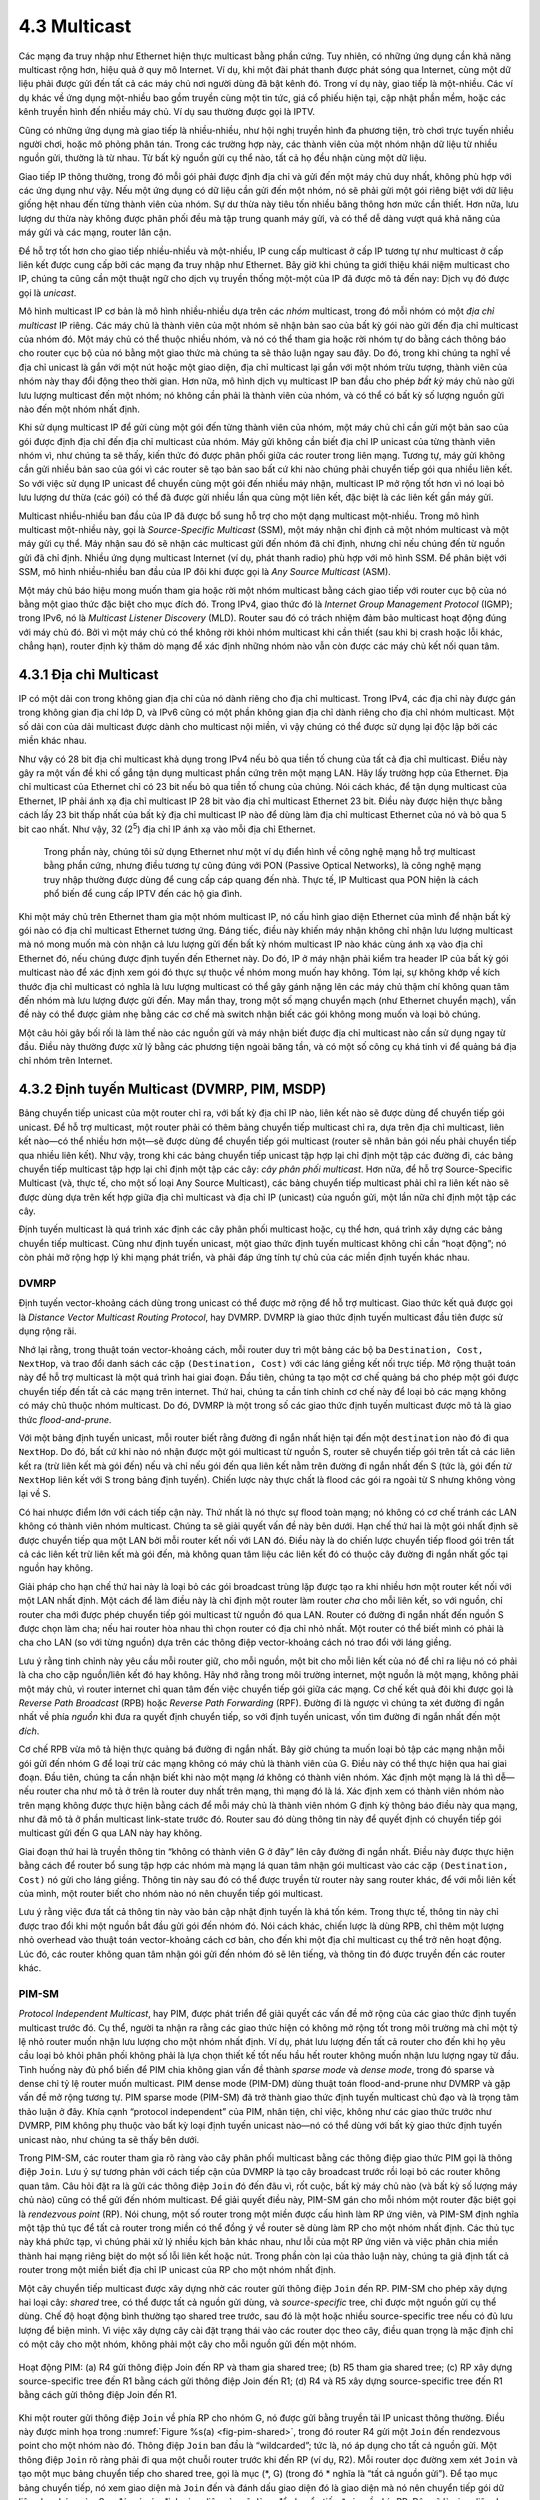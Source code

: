 4.3 Multicast
=============

Các mạng đa truy nhập như Ethernet hiện thực multicast bằng phần cứng.
Tuy nhiên, có những ứng dụng cần khả năng multicast rộng hơn, hiệu quả ở quy mô Internet.
Ví dụ, khi một đài phát thanh được phát sóng qua Internet, cùng một dữ liệu phải được gửi đến tất cả các máy chủ nơi người dùng đã bật kênh đó.
Trong ví dụ này, giao tiếp là một-nhiều. Các ví dụ khác về ứng dụng một-nhiều bao gồm truyền cùng một tin tức, giá cổ phiếu hiện tại, cập nhật phần mềm,
hoặc các kênh truyền hình đến nhiều máy chủ. Ví dụ sau thường được gọi là IPTV.

Cũng có những ứng dụng mà giao tiếp là nhiều-nhiều, như hội nghị truyền hình đa phương tiện, trò chơi trực tuyến nhiều người chơi,
hoặc mô phỏng phân tán. Trong các trường hợp này, các thành viên của một nhóm nhận dữ liệu từ nhiều nguồn gửi, thường là từ nhau.
Từ bất kỳ nguồn gửi cụ thể nào, tất cả họ đều nhận cùng một dữ liệu.

Giao tiếp IP thông thường, trong đó mỗi gói phải được định địa chỉ và gửi đến một máy chủ duy nhất, không phù hợp với các ứng dụng như vậy.
Nếu một ứng dụng có dữ liệu cần gửi đến một nhóm, nó sẽ phải gửi một gói riêng biệt với dữ liệu giống hệt nhau đến từng thành viên của nhóm.
Sự dư thừa này tiêu tốn nhiều băng thông hơn mức cần thiết. Hơn nữa, lưu lượng dư thừa này không được phân phối đều mà tập trung quanh máy gửi,
và có thể dễ dàng vượt quá khả năng của máy gửi và các mạng, router lân cận.

Để hỗ trợ tốt hơn cho giao tiếp nhiều-nhiều và một-nhiều, IP cung cấp multicast ở cấp IP tương tự như multicast ở cấp liên kết
được cung cấp bởi các mạng đa truy nhập như Ethernet. Bây giờ khi chúng ta giới thiệu khái niệm multicast cho IP,
chúng ta cũng cần một thuật ngữ cho dịch vụ truyền thống một-một của IP đã được mô tả đến nay: Dịch vụ đó được gọi là *unicast*.

Mô hình multicast IP cơ bản là mô hình nhiều-nhiều dựa trên các *nhóm* multicast, trong đó mỗi nhóm có một *địa chỉ multicast* IP riêng.
Các máy chủ là thành viên của một nhóm sẽ nhận bản sao của bất kỳ gói nào gửi đến địa chỉ multicast của nhóm đó.
Một máy chủ có thể thuộc nhiều nhóm, và nó có thể tham gia hoặc rời nhóm tự do bằng cách thông báo cho router cục bộ của nó
bằng một giao thức mà chúng ta sẽ thảo luận ngay sau đây. Do đó, trong khi chúng ta nghĩ về địa chỉ unicast là gắn với một nút hoặc một giao diện,
địa chỉ multicast lại gắn với một nhóm trừu tượng, thành viên của nhóm này thay đổi động theo thời gian.
Hơn nữa, mô hình dịch vụ multicast IP ban đầu cho phép *bất kỳ* máy chủ nào gửi lưu lượng multicast đến một nhóm;
nó không cần phải là thành viên của nhóm, và có thể có bất kỳ số lượng nguồn gửi nào đến một nhóm nhất định.

Khi sử dụng multicast IP để gửi cùng một gói đến từng thành viên của nhóm, một máy chủ chỉ cần gửi một bản sao của gói được định địa chỉ đến địa chỉ multicast của nhóm.
Máy gửi không cần biết địa chỉ IP unicast của từng thành viên nhóm vì, như chúng ta sẽ thấy, kiến thức đó được phân phối giữa các router trong liên mạng.
Tương tự, máy gửi không cần gửi nhiều bản sao của gói vì các router sẽ tạo bản sao bất cứ khi nào chúng phải chuyển tiếp gói qua nhiều liên kết.
So với việc sử dụng IP unicast để chuyển cùng một gói đến nhiều máy nhận, multicast IP mở rộng tốt hơn vì nó loại bỏ lưu lượng dư thừa (các gói)
có thể đã được gửi nhiều lần qua cùng một liên kết, đặc biệt là các liên kết gần máy gửi.

Multicast nhiều-nhiều ban đầu của IP đã được bổ sung hỗ trợ cho một dạng multicast một-nhiều.
Trong mô hình multicast một-nhiều này, gọi là *Source-Specific Multicast* (SSM), một máy nhận chỉ định cả một nhóm multicast và một máy gửi cụ thể.
Máy nhận sau đó sẽ nhận các multicast gửi đến nhóm đã chỉ định, nhưng chỉ nếu chúng đến từ nguồn gửi đã chỉ định.
Nhiều ứng dụng multicast Internet (ví dụ, phát thanh radio) phù hợp với mô hình SSM.
Để phân biệt với SSM, mô hình nhiều-nhiều ban đầu của IP đôi khi được gọi là *Any Source Multicast* (ASM).

Một máy chủ báo hiệu mong muốn tham gia hoặc rời một nhóm multicast bằng cách giao tiếp với router cục bộ của nó
bằng một giao thức đặc biệt cho mục đích đó. Trong IPv4, giao thức đó là *Internet Group Management Protocol* (IGMP);
trong IPv6, nó là *Multicast Listener Discovery* (MLD).
Router sau đó có trách nhiệm đảm bảo multicast hoạt động đúng với máy chủ đó.
Bởi vì một máy chủ có thể không rời khỏi nhóm multicast khi cần thiết (sau khi bị crash hoặc lỗi khác, chẳng hạn),
router định kỳ thăm dò mạng để xác định những nhóm nào vẫn còn được các máy chủ kết nối quan tâm.

4.3.1 Địa chỉ Multicast
-----------------------

IP có một dải con trong không gian địa chỉ của nó dành riêng cho địa chỉ multicast.
Trong IPv4, các địa chỉ này được gán trong không gian địa chỉ lớp D, và IPv6 cũng có một phần không gian địa chỉ dành riêng cho địa chỉ nhóm multicast.
Một số dải con của dải multicast được dành cho multicast nội miền, vì vậy chúng có thể được sử dụng lại độc lập bởi các miền khác nhau.

Như vậy có 28 bit địa chỉ multicast khả dụng trong IPv4 nếu bỏ qua tiền tố chung của tất cả địa chỉ multicast.
Điều này gây ra một vấn đề khi cố gắng tận dụng multicast phần cứng trên một mạng LAN.
Hãy lấy trường hợp của Ethernet. Địa chỉ multicast của Ethernet chỉ có 23 bit nếu bỏ qua tiền tố chung của chúng.
Nói cách khác, để tận dụng multicast của Ethernet, IP phải ánh xạ địa chỉ multicast IP 28 bit vào địa chỉ multicast Ethernet 23 bit.
Điều này được hiện thực bằng cách lấy 23 bit thấp nhất của bất kỳ địa chỉ multicast IP nào để dùng làm địa chỉ multicast Ethernet của nó và bỏ qua 5 bit cao nhất.
Như vậy, 32 (2\ :sup:`5`) địa chỉ IP ánh xạ vào mỗi địa chỉ Ethernet.

   Trong phần này, chúng tôi sử dụng Ethernet như một ví dụ điển hình về công nghệ mạng hỗ trợ multicast bằng phần cứng,
   nhưng điều tương tự cũng đúng với PON (Passive Optical Networks), là công nghệ mạng truy nhập thường được dùng để cung cấp cáp quang đến nhà.
   Thực tế, IP Multicast qua PON hiện là cách phổ biến để cung cấp IPTV đến các hộ gia đình.

Khi một máy chủ trên Ethernet tham gia một nhóm multicast IP, nó cấu hình giao diện Ethernet của mình để nhận bất kỳ gói nào có địa chỉ multicast Ethernet tương ứng.
Đáng tiếc, điều này khiến máy nhận không chỉ nhận lưu lượng multicast mà nó mong muốn mà còn nhận cả lưu lượng gửi đến bất kỳ nhóm multicast IP nào khác
cùng ánh xạ vào địa chỉ Ethernet đó, nếu chúng được định tuyến đến Ethernet này.
Do đó, IP ở máy nhận phải kiểm tra header IP của bất kỳ gói multicast nào để xác định xem gói đó thực sự thuộc về nhóm mong muốn hay không.
Tóm lại, sự không khớp về kích thước địa chỉ multicast có nghĩa là lưu lượng multicast có thể gây gánh nặng lên các máy chủ thậm chí không quan tâm đến nhóm mà lưu lượng được gửi đến.
May mắn thay, trong một số mạng chuyển mạch (như Ethernet chuyển mạch), vấn đề này có thể được giảm nhẹ bằng các cơ chế mà switch nhận biết các gói không mong muốn và loại bỏ chúng.

Một câu hỏi gây bối rối là làm thế nào các nguồn gửi và máy nhận biết được địa chỉ multicast nào cần sử dụng ngay từ đầu.
Điều này thường được xử lý bằng các phương tiện ngoài băng tần, và có một số công cụ khá tinh vi để quảng bá địa chỉ nhóm trên Internet.

4.3.2 Định tuyến Multicast (DVMRP, PIM, MSDP)
---------------------------------------------

Bảng chuyển tiếp unicast của một router chỉ ra, với bất kỳ địa chỉ IP nào, liên kết nào sẽ được dùng để chuyển tiếp gói unicast.
Để hỗ trợ multicast, một router phải có thêm bảng chuyển tiếp multicast chỉ ra, dựa trên địa chỉ multicast, liên kết nào—có thể nhiều hơn một—sẽ được dùng để chuyển tiếp gói multicast (router sẽ nhân bản gói nếu phải chuyển tiếp qua nhiều liên kết).
Như vậy, trong khi các bảng chuyển tiếp unicast tập hợp lại chỉ định một tập các đường đi, các bảng chuyển tiếp multicast tập hợp lại chỉ định một tập các cây: *cây phân phối multicast*.
Hơn nữa, để hỗ trợ Source-Specific Multicast (và, thực tế, cho một số loại Any Source Multicast), các bảng chuyển tiếp multicast phải chỉ ra liên kết nào sẽ được dùng dựa trên kết hợp giữa địa chỉ multicast và địa chỉ IP (unicast) của nguồn gửi, một lần nữa chỉ định một tập các cây.

Định tuyến multicast là quá trình xác định các cây phân phối multicast hoặc, cụ thể hơn, quá trình xây dựng các bảng chuyển tiếp multicast.
Cũng như định tuyến unicast, một giao thức định tuyến multicast không chỉ cần “hoạt động”; nó còn phải mở rộng hợp lý khi mạng phát triển, và phải đáp ứng tính tự chủ của các miền định tuyến khác nhau.

DVMRP
~~~~~

Định tuyến vector-khoảng cách dùng trong unicast có thể được mở rộng để hỗ trợ multicast.
Giao thức kết quả được gọi là *Distance Vector Multicast Routing Protocol*, hay DVMRP.
DVMRP là giao thức định tuyến multicast đầu tiên được sử dụng rộng rãi.

Nhớ lại rằng, trong thuật toán vector-khoảng cách, mỗi router duy trì một bảng các bộ ba ``Destination, Cost, NextHop``,
và trao đổi danh sách các cặp ``(Destination, Cost)`` với các láng giềng kết nối trực tiếp.
Mở rộng thuật toán này để hỗ trợ multicast là một quá trình hai giai đoạn.
Đầu tiên, chúng ta tạo một cơ chế quảng bá cho phép một gói được chuyển tiếp đến tất cả các mạng trên internet.
Thứ hai, chúng ta cần tinh chỉnh cơ chế này để loại bỏ các mạng không có máy chủ thuộc nhóm multicast.
Do đó, DVMRP là một trong số các giao thức định tuyến multicast được mô tả là giao thức *flood-and-prune*.

Với một bảng định tuyến unicast, mỗi router biết rằng đường đi ngắn nhất hiện tại đến một ``destination`` nào đó đi qua ``NextHop``.
Do đó, bất cứ khi nào nó nhận được một gói multicast từ nguồn S, router sẽ chuyển tiếp gói trên tất cả các liên kết ra (trừ liên kết mà gói đến)
nếu và chỉ nếu gói đến qua liên kết nằm trên đường đi ngắn nhất đến S (tức là, gói đến *từ* ``NextHop`` liên kết với S trong bảng định tuyến).
Chiến lược này thực chất là flood các gói ra ngoài từ S nhưng không vòng lại về S.

Có hai nhược điểm lớn với cách tiếp cận này. Thứ nhất là nó thực sự flood toàn mạng; nó không có cơ chế tránh các LAN không có thành viên nhóm multicast.
Chúng ta sẽ giải quyết vấn đề này bên dưới. Hạn chế thứ hai là một gói nhất định sẽ được chuyển tiếp qua một LAN bởi mỗi router kết nối với LAN đó.
Điều này là do chiến lược chuyển tiếp flood gói trên tất cả các liên kết trừ liên kết mà gói đến, mà không quan tâm liệu các liên kết đó có thuộc cây đường đi ngắn nhất gốc tại nguồn hay không.

Giải pháp cho hạn chế thứ hai này là loại bỏ các gói broadcast trùng lặp được tạo ra khi nhiều hơn một router kết nối với một LAN nhất định.
Một cách để làm điều này là chỉ định một router làm router *cha* cho mỗi liên kết, so với nguồn, chỉ router cha mới được phép chuyển tiếp gói multicast từ nguồn đó qua LAN.
Router có đường đi ngắn nhất đến nguồn S được chọn làm cha; nếu hai router hòa nhau thì chọn router có địa chỉ nhỏ nhất.
Một router có thể biết mình có phải là cha cho LAN (so với từng nguồn) dựa trên các thông điệp vector-khoảng cách nó trao đổi với láng giềng.

Lưu ý rằng tinh chỉnh này yêu cầu mỗi router giữ, cho mỗi nguồn, một bit cho mỗi liên kết của nó để chỉ ra liệu nó có phải là cha cho cặp nguồn/liên kết đó hay không.
Hãy nhớ rằng trong môi trường internet, một nguồn là một mạng, không phải một máy chủ, vì router internet chỉ quan tâm đến việc chuyển tiếp gói giữa các mạng.
Cơ chế kết quả đôi khi được gọi là *Reverse Path Broadcast* (RPB) hoặc *Reverse Path Forwarding* (RPF).
Đường đi là ngược vì chúng ta xét đường đi ngắn nhất về phía *nguồn* khi đưa ra quyết định chuyển tiếp, so với định tuyến unicast, vốn tìm đường đi ngắn nhất đến một *đích*.

Cơ chế RPB vừa mô tả hiện thực quảng bá đường đi ngắn nhất. Bây giờ chúng ta muốn loại bỏ tập các mạng nhận mỗi gói gửi đến nhóm G để loại trừ các mạng không có máy chủ là thành viên của G.
Điều này có thể thực hiện qua hai giai đoạn. Đầu tiên, chúng ta cần nhận biết khi nào một mạng *lá* không có thành viên nhóm.
Xác định một mạng là lá thì dễ—nếu router cha như mô tả ở trên là router duy nhất trên mạng, thì mạng đó là lá.
Xác định xem có thành viên nhóm nào trên mạng không được thực hiện bằng cách để mỗi máy chủ là thành viên nhóm G định kỳ thông báo điều này qua mạng,
như đã mô tả ở phần multicast link-state trước đó. Router sau đó dùng thông tin này để quyết định có chuyển tiếp gói multicast gửi đến G qua LAN này hay không.

Giai đoạn thứ hai là truyền thông tin “không có thành viên G ở đây” lên cây đường đi ngắn nhất.
Điều này được thực hiện bằng cách để router bổ sung tập hợp các nhóm mà mạng lá quan tâm nhận gói multicast vào các cặp ``(Destination, Cost)`` nó gửi cho láng giềng.
Thông tin này sau đó có thể được truyền từ router này sang router khác, để với mỗi liên kết của mình, một router biết cho nhóm nào nó nên chuyển tiếp gói multicast.

Lưu ý rằng việc đưa tất cả thông tin này vào bản cập nhật định tuyến là khá tốn kém.
Trong thực tế, thông tin này chỉ được trao đổi khi một nguồn bắt đầu gửi gói đến nhóm đó.
Nói cách khác, chiến lược là dùng RPB, chỉ thêm một lượng nhỏ overhead vào thuật toán vector-khoảng cách cơ bản, cho đến khi một địa chỉ multicast cụ thể trở nên hoạt động.
Lúc đó, các router không quan tâm nhận gói gửi đến nhóm đó sẽ lên tiếng, và thông tin đó được truyền đến các router khác.

PIM-SM
~~~~~~

*Protocol Independent Multicast*, hay PIM, được phát triển để giải quyết các vấn đề mở rộng của các giao thức định tuyến multicast trước đó.
Cụ thể, người ta nhận ra rằng các giao thức hiện có không mở rộng tốt trong môi trường mà chỉ một tỷ lệ nhỏ router muốn nhận lưu lượng cho một nhóm nhất định.
Ví dụ, phát lưu lượng đến tất cả router cho đến khi họ yêu cầu loại bỏ khỏi phân phối không phải là lựa chọn thiết kế tốt nếu hầu hết router không muốn nhận lưu lượng ngay từ đầu.
Tình huống này đủ phổ biến để PIM chia không gian vấn đề thành *sparse mode* và *dense mode*, trong đó sparse và dense chỉ tỷ lệ router muốn multicast.
PIM dense mode (PIM-DM) dùng thuật toán flood-and-prune như DVMRP và gặp vấn đề mở rộng tương tự.
PIM sparse mode (PIM-SM) đã trở thành giao thức định tuyến multicast chủ đạo và là trọng tâm thảo luận ở đây.
Khía cạnh “protocol independent” của PIM, nhân tiện, chỉ việc, không như các giao thức trước như DVMRP, PIM không phụ thuộc vào bất kỳ loại định tuyến unicast nào—nó có thể dùng với bất kỳ giao thức định tuyến unicast nào, như chúng ta sẽ thấy bên dưới.

Trong PIM-SM, các router tham gia rõ ràng vào cây phân phối multicast bằng các thông điệp giao thức PIM gọi là thông điệp ``Join``.
Lưu ý sự tương phản với cách tiếp cận của DVMRP là tạo cây broadcast trước rồi loại bỏ các router không quan tâm.
Câu hỏi đặt ra là gửi các thông điệp ``Join`` đó đến đâu vì, rốt cuộc, bất kỳ máy chủ nào (và bất kỳ số lượng máy chủ nào) cũng có thể gửi đến nhóm multicast.
Để giải quyết điều này, PIM-SM gán cho mỗi nhóm một router đặc biệt gọi là *rendezvous point* (RP).
Nói chung, một số router trong một miền được cấu hình làm RP ứng viên, và PIM-SM định nghĩa một tập thủ tục để tất cả router trong miền có thể đồng ý về router sẽ dùng làm RP cho một nhóm nhất định.
Các thủ tục này khá phức tạp, vì chúng phải xử lý nhiều kịch bản khác nhau, như lỗi của một RP ứng viên và việc phân chia miền thành hai mạng riêng biệt do một số lỗi liên kết hoặc nút.
Trong phần còn lại của thảo luận này, chúng ta giả định tất cả router trong một miền biết địa chỉ IP unicast của RP cho một nhóm nhất định.

Một cây chuyển tiếp multicast được xây dựng nhờ các router gửi thông điệp ``Join`` đến RP.
PIM-SM cho phép xây dựng hai loại cây: *shared* tree, có thể được tất cả nguồn gửi dùng, và *source-specific* tree, chỉ được một nguồn gửi cụ thể dùng.
Chế độ hoạt động bình thường tạo shared tree trước, sau đó là một hoặc nhiều source-specific tree nếu có đủ lưu lượng để biện minh.
Vì việc xây dựng cây cài đặt trạng thái vào các router dọc theo cây, điều quan trọng là mặc định chỉ có một cây cho một nhóm, không phải một cây cho mỗi nguồn gửi đến một nhóm.

.. _fig-pim-shared:
.. figure:: figures/f04-14-9780123850591.png
   :width: 600px
   :align: center

   Hoạt động PIM: (a) R4 gửi thông điệp Join đến RP và tham gia shared tree; (b) R5 tham gia shared tree; (c) RP xây dựng source-specific tree đến R1 bằng cách gửi thông điệp Join đến R1; (d) R4 và R5 xây dựng source-specific tree đến R1 bằng cách gửi thông điệp Join đến R1.

Khi một router gửi thông điệp ``Join`` về phía RP cho nhóm G, nó được gửi bằng truyền tải IP unicast thông thường.
Điều này được minh họa trong :numref:`Figure %s(a) <fig-pim-shared>`, trong đó router R4 gửi một ``Join`` đến rendezvous point cho một nhóm nào đó.
Thông điệp ``Join`` ban đầu là “wildcarded”; tức là, nó áp dụng cho tất cả nguồn gửi.
Một thông điệp ``Join`` rõ ràng phải đi qua một chuỗi router trước khi đến RP (ví dụ, R2).
Mỗi router dọc đường xem xét ``Join`` và tạo một mục bảng chuyển tiếp cho shared tree, gọi là mục (\*, G) (trong đó \* nghĩa là “tất cả nguồn gửi”).
Để tạo mục bảng chuyển tiếp, nó xem giao diện mà ``Join`` đến và đánh dấu giao diện đó là giao diện mà nó nên chuyển tiếp gói dữ liệu cho nhóm này.
Sau đó, nó xác định giao diện nào sẽ dùng để chuyển tiếp ``Join`` về phía RP. Đây sẽ là giao diện duy nhất chấp nhận gói đến nhóm này.
Nó sau đó chuyển tiếp ``Join`` về phía RP. Cuối cùng, thông điệp đến RP, hoàn tất việc xây dựng nhánh cây.
Shared tree được xây dựng như vậy được thể hiện bằng đường liền nét từ RP đến R4 trong :numref:`Figure %s(a) <fig-pim-shared>`.

Khi nhiều router gửi ``Join`` về phía RP, chúng tạo ra các nhánh mới cho cây, như minh họa trong :numref:`Figure %s(b) <fig-pim-shared>`.
Lưu ý rằng, trong trường hợp này, ``Join`` chỉ cần đi đến R2, router này có thể thêm nhánh mới vào cây chỉ bằng cách thêm một giao diện ra mới vào mục bảng chuyển tiếp đã tạo cho nhóm này.
R2 không cần chuyển tiếp ``Join`` đến RP. Cũng lưu ý rằng kết quả cuối cùng của quá trình này là xây dựng một cây có gốc là RP.

Tại thời điểm này, giả sử một máy chủ muốn gửi thông điệp đến nhóm.
Để làm điều này, nó tạo một gói với địa chỉ nhóm multicast phù hợp làm đích và gửi nó đến một router trên mạng cục bộ của nó gọi là *designated router* (DR).
Giả sử DR là R1 trong :numref:`Figure %s <fig-pim-shared>`.
Hiện tại không có trạng thái nào cho nhóm multicast này giữa R1 và RP, nên thay vì chỉ chuyển tiếp gói multicast, R1 *tunnel* nó đến RP.
Tức là, R1 đóng gói gói multicast bên trong một thông điệp PIM ``Register`` mà nó gửi đến địa chỉ IP unicast của RP.
Giống như một đầu cuối tunnel IP, RP nhận gói gửi đến nó, xem payload của thông điệp ``Register``, và tìm thấy bên trong một gói IP gửi đến địa chỉ multicast của nhóm này.
RP, tất nhiên, biết phải làm gì với gói như vậy—nó gửi gói ra shared tree mà RP là gốc.
Trong ví dụ :numref:`Figure %s <fig-pim-shared>`, điều này nghĩa là RP gửi gói đến R2, router này có thể chuyển tiếp đến R4 và R5.
Việc chuyển phát hoàn chỉnh một gói từ R1 đến R4 và R5 được thể hiện trong :numref:`Figure %s <fig-pim-deliver>`.
Chúng ta thấy gói tunnel đi từ R1 đến RP với một header IP bổ sung chứa địa chỉ unicast của RP, và sau đó gói multicast gửi đến G đi dọc theo shared tree đến R4 và R5.

Tại thời điểm này, chúng ta có thể bị cám dỗ tuyên bố thành công, vì tất cả máy chủ đều có thể gửi đến tất cả máy nhận theo cách này.
Tuy nhiên, có một số không hiệu quả về băng thông và chi phí xử lý trong việc đóng gói và giải đóng gói các gói trên đường đến RP,
nên RP buộc các router trung gian phải biết về nhóm này để tránh tunnel.
Nó gửi một thông điệp ``Join`` về phía máy gửi (:numref:`Figure %s(c) <fig-pim-shared>`).
Khi ``Join`` này đi về phía máy gửi, nó khiến các router dọc đường (R3) biết về nhóm, để DR có thể gửi gói đến nhóm dưới dạng multicast *gốc* (tức là, không tunnel).

.. _fig-pim-deliver:
.. figure:: figures/f04-15-9780123850591.png
   :width: 500px
   :align: center

   Chuyển phát một gói dọc theo shared tree. R1 tunnel gói đến RP, RP chuyển tiếp gói dọc theo shared tree đến R4 và R5.

Một chi tiết quan trọng cần lưu ý ở giai đoạn này là thông điệp ``Join`` do RP gửi đến máy gửi là dành riêng cho nguồn gửi đó,
trong khi các thông điệp trước đó do R4 và R5 gửi áp dụng cho tất cả nguồn gửi.
Do đó, hiệu ứng của ``Join`` mới là tạo trạng thái *dành riêng cho nguồn gửi* trong các router giữa nguồn xác định và RP.
Điều này được gọi là trạng thái (S, G), vì nó áp dụng cho một nguồn gửi đến một nhóm, và đối lập với trạng thái (\*, G) được cài đặt giữa các máy nhận và RP áp dụng cho tất cả nguồn gửi.
Như vậy, trong :numref:`Figure %s(c) <fig-pim-shared>`, ta thấy một đường đi dành riêng cho nguồn từ R1 đến RP (đường nét đứt) và một cây hợp lệ cho tất cả nguồn gửi từ RP đến máy nhận (đường liền nét).

Tối ưu hóa tiếp theo có thể là thay thế toàn bộ shared tree bằng một source-specific tree.
Điều này là mong muốn vì đường đi từ nguồn gửi đến máy nhận qua RP có thể dài hơn đáng kể so với đường đi ngắn nhất có thể.
Điều này một lần nữa có thể được kích hoạt bởi tốc độ dữ liệu cao từ một nguồn gửi nào đó.
Trong trường hợp này, router ở đầu hạ lưu của cây—giả sử R4 trong ví dụ—gửi một thông điệp ``Join`` dành riêng cho nguồn về phía nguồn.
Khi nó đi theo đường đi ngắn nhất về phía nguồn, các router dọc đường tạo trạng thái (S, G) cho cây này, và kết quả là một cây có gốc tại nguồn, thay vì RP.
Giả sử cả R4 và R5 đều chuyển sang source-specific tree, ta sẽ có cây như trong :numref:`Figure %s(d) <fig-pim-shared>`.
Lưu ý rằng cây này không còn liên quan đến RP nữa. Chúng tôi đã loại bỏ shared tree khỏi hình để đơn giản hóa sơ đồ,
nhưng thực tế tất cả router có máy nhận cho một nhóm phải ở lại shared tree phòng khi có nguồn gửi mới xuất hiện.

Bây giờ chúng ta có thể thấy tại sao PIM là protocol independent.
Tất cả các cơ chế xây dựng và duy trì cây của nó tận dụng định tuyến unicast mà không phụ thuộc vào bất kỳ giao thức định tuyến unicast cụ thể nào.
Việc hình thành cây hoàn toàn được xác định bởi các đường đi mà thông điệp ``Join`` đi theo, được xác định bởi lựa chọn đường đi ngắn nhất của định tuyến unicast.
Do đó, chính xác thì PIM là “unicast routing protocol independent”, so với DVMRP.
Lưu ý rằng PIM rất gắn bó với Internet Protocol—nó không độc lập về mặt giao thức lớp mạng.

Thiết kế của PIM-SM một lần nữa minh họa những thách thức trong việc xây dựng các mạng mở rộng và cách mà khả năng mở rộng đôi khi đối lập với một số loại tối ưu nào đó.
Shared tree chắc chắn mở rộng tốt hơn source-specific tree, vì nó giảm tổng trạng thái trong router xuống còn bậc số nhóm thay vì số nguồn gửi nhân số nhóm.
Tuy nhiên, source-specific tree có thể cần thiết để đạt hiệu quả định tuyến và sử dụng băng thông liên kết hiệu quả.

Interdomain Multicast (MSDP)
~~~~~~~~~~~~~~~~~~~~~~~~~~~~

PIM-SM có một số hạn chế đáng kể khi nói đến multicast liên miền.
Cụ thể, sự tồn tại của một RP duy nhất cho một nhóm đi ngược lại nguyên tắc rằng các miền là tự chủ.
Với một nhóm multicast nhất định, tất cả các miền tham gia sẽ phụ thuộc vào miền nơi RP được đặt.
Hơn nữa, nếu có một nhóm multicast cụ thể mà một nguồn gửi và một số máy nhận cùng chia sẻ một miền,
lưu lượng multicast vẫn phải được định tuyến ban đầu từ nguồn gửi đến các máy nhận đó qua bất kỳ miền nào có RP cho nhóm multicast đó.
Do đó, giao thức PIM-SM thường không được sử dụng qua các miền, chỉ trong một miền.

Để mở rộng multicast qua các miền sử dụng PIM-SM, giao thức Multicast Source Discovery Protocol (MSDP) đã được phát triển.
MSDP được dùng để kết nối các miền khác nhau—mỗi miền chạy PIM-SM nội bộ, với RP riêng—bằng cách kết nối các RP của các miền khác nhau.
Mỗi RP có một hoặc nhiều RP MSDP peer ở các miền khác. Mỗi cặp MSDP peer được kết nối bằng một kết nối TCP mà giao thức MSDP chạy trên đó.
Tất cả các MSDP peer cho một nhóm multicast nhất định tạo thành một mesh lỏng lẻo được dùng như một mạng broadcast.
Các thông điệp MSDP được broadcast qua mesh các RP peer bằng thuật toán Reverse Path Broadcast mà chúng ta đã thảo luận trong ngữ cảnh DVMRP.

MSDP broadcast thông tin gì qua mesh các RP? Không phải thông tin thành viên nhóm; khi một máy chủ tham gia nhóm, thông tin đó chỉ đi xa nhất là RP của miền nó.
Thay vào đó, đó là thông tin nguồn gửi—multicast sender.
Mỗi RP biết các nguồn gửi trong miền của nó vì nó nhận được thông điệp ``Register`` bất cứ khi nào có nguồn gửi mới xuất hiện.
Mỗi RP định kỳ dùng MSDP để broadcast thông điệp ``Source Active`` đến các peer, cung cấp địa chỉ IP của nguồn gửi, địa chỉ nhóm multicast, và địa chỉ IP của RP gốc.

.. _fig-msdp:
.. figure:: figures/f04-16-9780123850591.png
   :width: 500px
   :align: center

   Hoạt động MSDP: (a) Nguồn gửi SR gửi thông điệp Register đến RP của miền nó, RP1; sau đó RP1 gửi thông điệp Join dành riêng cho nguồn đến SR và một thông điệp MSDP Source Active đến MSDP peer ở Miền B, RP2; sau đó RP2 gửi thông điệp Join dành riêng cho nguồn đến SR. (b) Kết quả là RP1 và RP2 nằm trong source-specific tree cho nguồn gửi SR.

Nếu một MSDP peer RP nhận được một broadcast như vậy có máy nhận hoạt động cho nhóm multicast đó, nó gửi một thông điệp ``Join`` dành riêng cho nguồn, thay mặt RP đó, đến máy chủ nguồn gửi, như minh họa trong :numref:`Figure %s(a) <fig-msdp>`.
Thông điệp ``Join`` xây dựng một nhánh của source-specific tree đến RP này, như trong :numref:`Figure %s(b) <fig-msdp>`.
Kết quả là mọi RP thuộc mạng MSDP và có máy nhận hoạt động cho một nhóm multicast cụ thể đều được thêm vào source-specific tree của nguồn gửi mới.
Khi một RP nhận được multicast từ nguồn gửi, RP dùng shared tree của nó để chuyển tiếp multicast đến các máy nhận trong miền của nó.

Source-Specific Multicast (PIM-SSM)
~~~~~~~~~~~~~~~~~~~~~~~~~~~~~~~~~~~

Mô hình dịch vụ ban đầu của PIM, giống như các giao thức multicast trước đó, là mô hình nhiều-nhiều.
Máy nhận tham gia một nhóm, và bất kỳ máy chủ nào cũng có thể gửi đến nhóm.
Tuy nhiên, vào cuối những năm 1990, người ta nhận ra rằng có thể hữu ích khi bổ sung mô hình một-nhiều.
Rất nhiều ứng dụng multicast, rốt cuộc, chỉ có một nguồn gửi hợp lệ, như diễn giả tại một hội nghị được truyền qua Internet.
Chúng ta đã thấy rằng PIM-SM có thể tạo cây đường đi ngắn nhất dành riêng cho nguồn như một tối ưu hóa sau khi dùng shared tree ban đầu.
Trong thiết kế PIM ban đầu, tối ưu hóa này là vô hình với máy chủ—chỉ router tham gia cây dành riêng cho nguồn.
Tuy nhiên, khi nhu cầu về mô hình dịch vụ một-nhiều được nhận ra, người ta quyết định làm cho khả năng định tuyến dành riêng cho nguồn của PIM-SM rõ ràng cho máy chủ.
Thực tế, điều này chủ yếu yêu cầu thay đổi IGMP và tương tự của nó trong IPv6, MLD, hơn là PIM.
Khả năng mới được công khai này hiện được gọi là PIM-SSM (PIM Source-Specific Multicast).

PIM-SSM giới thiệu một khái niệm mới, *channel*, là sự kết hợp giữa địa chỉ nguồn S và địa chỉ nhóm G.
Địa chỉ nhóm G trông giống như một địa chỉ multicast IP thông thường, và cả IPv4 và IPv6 đều đã phân bổ dải con của không gian địa chỉ multicast cho SSM.
Để sử dụng PIM-SSM, một máy chủ chỉ định cả nhóm và nguồn trong thông điệp IGMP Membership Report gửi đến router cục bộ.
Router đó sau đó gửi một thông điệp ``Join`` dành riêng cho nguồn của PIM-SM về phía nguồn, do đó thêm một nhánh cho chính nó vào source-specific tree,
giống như đã mô tả ở trên cho PIM-SM “bình thường”, nhưng bỏ qua toàn bộ giai đoạn shared-tree.
Vì cây kết quả là dành riêng cho nguồn, chỉ nguồn gửi được chỉ định mới có thể gửi gói trên cây đó.

Việc giới thiệu PIM-SSM đã mang lại một số lợi ích đáng kể, đặc biệt vì nhu cầu multicast một-nhiều tương đối cao:

-  Multicast đi trực tiếp hơn đến máy nhận.

-  Địa chỉ của một channel thực chất là địa chỉ nhóm multicast cộng với địa chỉ nguồn.
   Do đó, với một dải địa chỉ nhóm multicast nhất định sẽ chỉ dùng cho SSM, nhiều miền có thể sử dụng cùng một địa chỉ nhóm multicast độc lập và không xung đột,
   miễn là họ chỉ dùng nó với nguồn gửi trong miền của mình.

-  Vì chỉ nguồn gửi được chỉ định mới có thể gửi đến một nhóm SSM, nguy cơ tấn công dựa trên máy chủ độc hại làm quá tải router hoặc máy nhận bằng lưu lượng multicast giả mạo giảm đi.

-  PIM-SSM có thể được sử dụng qua các miền giống hệt như trong một miền, không cần dựa vào thứ gì như MSDP.

Do đó, SSM là một bổ sung rất hữu ích cho mô hình dịch vụ multicast.

Bidirectional Trees (BIDIR-PIM)
~~~~~~~~~~~~~~~~~~~~~~~~~~~~~~~

Chúng ta kết thúc phần thảo luận về multicast với một cải tiến khác cho PIM gọi là *Bidirectional PIM*.
BIDIR-PIM là một biến thể gần đây của PIM-SM rất phù hợp cho multicast nhiều-nhiều trong một miền,
đặc biệt khi nguồn gửi và máy nhận cho một nhóm có thể là cùng một máy, như trong hội nghị truyền hình đa bên, chẳng hạn.
Như trong PIM-SM, máy nhận tiềm năng tham gia nhóm bằng cách gửi thông điệp IGMP Membership Report (không được dành riêng cho nguồn),
và một shared tree gốc tại RP được dùng để chuyển tiếp gói multicast đến máy nhận.
Tuy nhiên, không như PIM-SM, shared tree cũng có các nhánh đến *nguồn gửi*.
Điều này sẽ không có ý nghĩa với cây một chiều của PIM-SM, nhưng cây của BIDIR-PIM là hai chiều—một router nhận gói multicast từ một nhánh hạ lưu có thể chuyển tiếp nó cả lên cây và xuống các nhánh khác.
Đường đi để chuyển một gói đến bất kỳ máy nhận nào chỉ đi lên cây xa nhất cần thiết trước khi đi xuống nhánh đến máy nhận đó.
Xem đường multicast từ R1 đến R2 trong :numref:`Figure %s(b) <fig-pim-bidir>` để biết ví dụ.
R4 chuyển tiếp một gói multicast xuống R2 cùng lúc chuyển một bản sao của gói đó lên R5.

Một điểm đáng ngạc nhiên của BIDIR-PIM là thực tế không cần có RP.
Tất cả những gì cần là một địa chỉ có thể định tuyến, được gọi là địa chỉ RP mặc dù nó không nhất thiết là địa chỉ của một RP hay bất cứ thứ gì cả.
Sao lại như vậy? Một ``Join`` từ máy nhận được chuyển tiếp về phía địa chỉ RP cho đến khi nó đến một router có giao diện trên liên kết nơi địa chỉ RP sẽ tồn tại, nơi Join kết thúc.
:numref:`Figure %s(a) <fig-pim-bidir>` cho thấy một ``Join`` từ R2 kết thúc tại R5, và một ``Join`` từ R3 kết thúc tại R6.
Việc chuyển tiếp lên của một gói multicast tương tự cũng chảy về phía địa chỉ RP cho đến khi nó đến một router có giao diện trên liên kết nơi địa chỉ RP sẽ tồn tại,
sau đó router chuyển tiếp gói multicast lên liên kết đó như bước cuối cùng của chuyển tiếp lên, đảm bảo tất cả router khác trên liên kết đó nhận được gói.
:numref:`Figure %s(b) <fig-pim-bidir>` minh họa luồng lưu lượng multicast bắt nguồn từ R1.

.. _fig-pim-bidir:
.. figure:: figures/f04-17-9780123850591.png
   :width: 400px
   :align: center

   Hoạt động BIDIR-PIM: (a) R2 và R3 gửi thông điệp Join về phía địa chỉ RP, kết thúc khi đến một router trên liên kết địa chỉ RP. (b) Một gói multicast từ R1 được chuyển tiếp lên liên kết địa chỉ RP và xuống bất cứ đâu nó giao với một nhánh thành viên nhóm.

BIDIR-PIM cho đến nay không thể dùng qua các miền. Mặt khác, nó có một số ưu điểm so với PIM-SM cho multicast nhiều-nhiều trong một miền:

-  Không có quá trình đăng ký nguồn gửi vì các router đã biết cách định tuyến gói multicast về phía địa chỉ RP.

-  Các đường đi trực tiếp hơn so với dùng shared tree của PIM-SM vì chúng chỉ đi lên cây xa nhất cần thiết, không phải đến tận RP.

-  Cây hai chiều dùng ít trạng thái hơn nhiều so với cây dành riêng cho nguồn của PIM-SM vì không bao giờ có trạng thái dành riêng cho nguồn. (Mặt khác, đường đi sẽ dài hơn so với cây dành riêng cho nguồn.)

-  RP không thể là nút cổ chai, và thực tế không cần RP thực sự.

Một kết luận có thể rút ra từ việc có quá nhiều cách tiếp cận khác nhau với multicast chỉ trong PIM là multicast là một không gian vấn đề khó để tìm giải pháp tối ưu.
Bạn cần quyết định tiêu chí nào muốn tối ưu (sử dụng băng thông, trạng thái router, độ dài đường đi, v.v.) và loại ứng dụng nào bạn đang cố hỗ trợ (một-nhiều, nhiều-nhiều, v.v.)
trước khi có thể chọn chế độ multicast “tốt nhất” cho nhiệm vụ.

